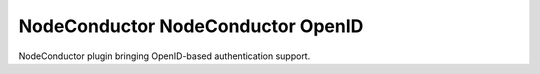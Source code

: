 NodeConductor NodeConductor OpenID
===============================

NodeConductor plugin bringing OpenID-based authentication support.

